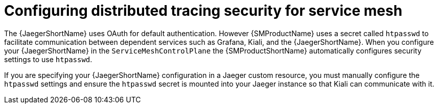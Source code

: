 ////
This module included in the following assemblies:
service_mesh/v2x/ossm-reference-jaeger.adoc
////
:_mod-docs-content-type: CONCEPT
[id="distr-tracing-config-security-ossm_{context}"]
= Configuring distributed tracing security for service mesh

The {JaegerShortName} uses OAuth for default authentication. However {SMProductName} uses a secret called `htpasswd` to facilitate communication between dependent services such as Grafana, Kiali, and the {JaegerShortName}. When you configure your {JaegerShortName} in the `ServiceMeshControlPlane` the {SMProductShortName} automatically configures security settings to use `htpasswd`.

If you are specifying your {JaegerShortName} configuration in a Jaeger custom resource, you must manually configure the `htpasswd` settings and ensure the `htpasswd` secret is mounted into your Jaeger instance so that Kiali can communicate with it.